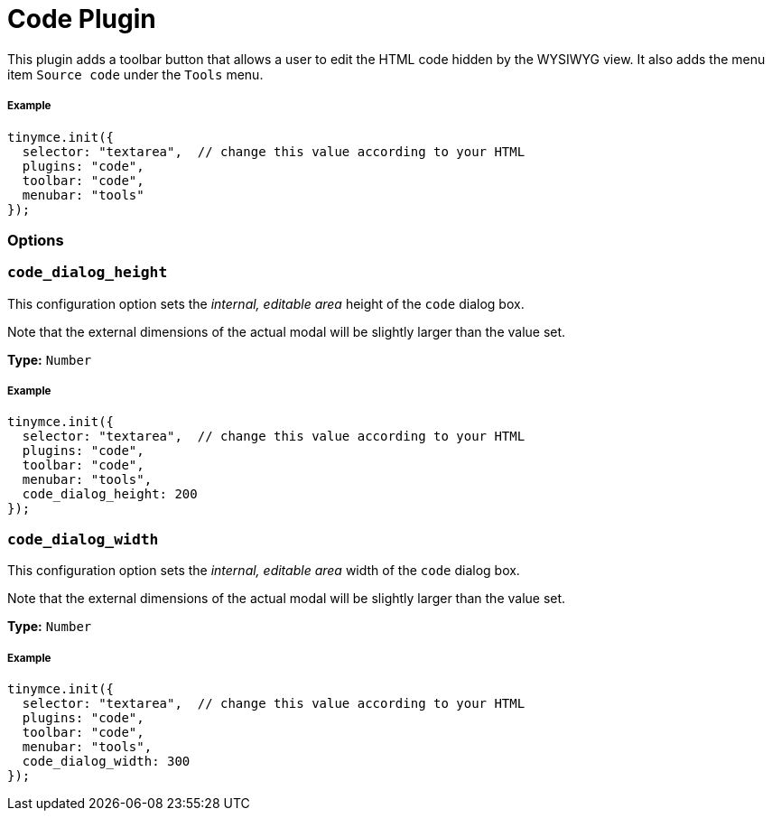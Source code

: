 :rootDir: ../
:partialsDir: {rootDir}partials/
:imagesDir: {rootDir}images/
= Code Plugin
:controls: toolbar button, menu item
:description: Edit your content's HTML source.
:keywords: wysiwyg source html edit code_dialog_height code_dialog_width
:title_nav: Code

This plugin adds a toolbar button that allows a user to edit the HTML code hidden by the WYSIWYG view. It also adds the menu item `Source code` under the `Tools` menu.

[[example]]
===== Example

[source,js]
----
tinymce.init({
  selector: "textarea",  // change this value according to your HTML
  plugins: "code",
  toolbar: "code",
  menubar: "tools"
});
----

[[options]]
=== Options

[[code_dialog_height]]
=== `code_dialog_height`

This configuration option sets the _internal, editable area_ height of the `code` dialog box.

Note that the external dimensions of the actual modal will be slightly larger than the value set.

*Type:* `Number`

===== Example

[source,js]
----
tinymce.init({
  selector: "textarea",  // change this value according to your HTML
  plugins: "code",
  toolbar: "code",
  menubar: "tools",
  code_dialog_height: 200
});
----

[[code_dialog_width]]
=== `code_dialog_width`

This configuration option sets the _internal, editable area_ width of the `code` dialog box.

Note that the external dimensions of the actual modal will be slightly larger than the value set.

*Type:* `Number`

===== Example

[source,js]
----
tinymce.init({
  selector: "textarea",  // change this value according to your HTML
  plugins: "code",
  toolbar: "code",
  menubar: "tools",
  code_dialog_width: 300
});
----
